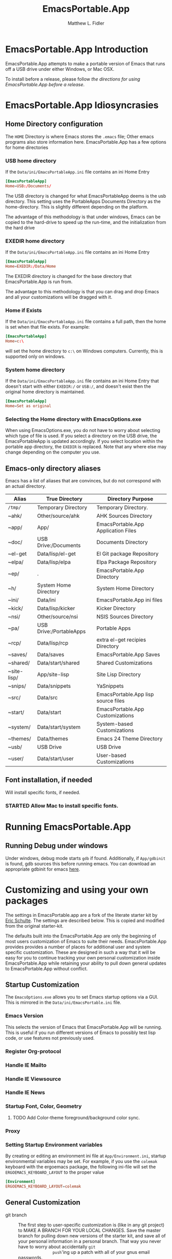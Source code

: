 #+TITLE: EmacsPortable.App
#+AUTHOR: Matthew L. Fidler
* EmacsPortable.App Introduction 
EmacsPortable.App attempts to make a portable version of Emacs that
runs off a USB drive under either Windows, or Mac OSX.  

To install before a release, please follow [[*Using%20EmacsPortable.App%20before%20a%20release][the directions for using
EmacsPortable.App before a release]]. 
* EmacsPortable.App Idiosyncrasies
** Home Directory configuration
The =HOME= Directory is where Emacs stores the =.emacs= file;  Other
emacs programs also store information here. EmacsPortable.App has a
few options for home directories
*** USB home directory
If the =Data/ini/EmacsPortableApp.ini= file contains an ini Home Entry 
#+BEGIN_SRC conf
  [EmacsPortableApp]
  Home=USB:/Documents/
#+END_SRC
The USB directory is changed for what EmacsPortableApp deems is the
usb directory.  This setting uses the PortableApps Documents Directory
as the home-directory.  This is slightly different depending on the
platform. 

The advantage of this methodology is that under windows, Emacs can be
copied to the hard-drive to speed up the run-time, and the
initialization from the hard drive 

*** EXEDIR home directory
If the =Data/ini/EmacsPortableApp.ini= file contains an ini Home Entry 
#+BEGIN_SRC conf
  [EmacsPortableApp]
  Home=EXEDIR:/Data/Home
#+END_SRC
The EXEDIR directory is changed for the base directory that
EmacsPortable.App is run from.

The advantage to this methodology is that you can drag and drop Emacs
and all your customizations will be dragged with it.
*** Home if Exists
If the =Data/ini/EmacsPortableApp.ini= file contains a full path, then
the home is set when that file exists.  For example:
#+BEGIN_SRC conf
  [EmacsPortableApp]
  Home=c:\
#+END_SRC

will set the home directory to =c:\= on Windows computers.  Currently,
this is supported only on windows.
*** System home directory
If the =Data/ini/EmacsPortableApp.ini= file contains an ini Home Entry
that doesn't start with either =EXEDIR:/= or =USB:/=, and doesn't
exist then the
original home directory is maintained.
#+BEGIN_SRC conf
  [EmacsPortableApp]
  Home=Set as original
#+END_SRC
*** Selecting the Home directory with EmacsOptions.exe
When using EmacsOptions.exe, you do not have to worry about selecting
which type of file is used.  If you select a directory on the USB
drive, the EmacsPortableApp is updated accordingly.  If you select
location within the portable app directory, the =EXEDIR= is replaced.
Note that any where else may change depending on the computer you use.
** Emacs-only directory aliases
Emacs has a list of aliases that are convinces, but do not correspond
with an actual directory.  
|-------------+-------------------------+-------------------------------------|
| Alias       | True Directory          | Directory Purpose                   |
|-------------+-------------------------+-------------------------------------|
| =/tmp/=     | Temporary Directory     | Temporary Directory.                |
| ~ahk/       | Other/source/ahk        | AHK Sources Directory               |
| ~app/       | App/                    | EmacsPortable.App Application Files |
| ~doc/       | USB Drive:/Documents    | Documents Directory                 |
| ~el-get     | Data/lisp/el-get        | El Git package Repository           |
| ~elpa/      | Data/lisp/elpa          | Elpa Package Repository             |
| ~ep/        | .                       | EmacsPortable.App Directory         |
| ~h/         | System Home Directory   | System Home Directory               |
| ~ini/       | Data/ini                | EmacsPortable.App ini files         |
| ~kick/      | Data/lisp/kicker        | Kicker Directory                    |
| ~nsi/       | Other/source/nsi        | NSIS Sources Directory              |
| ~pa/        | USB Drive:/PortableApps | Portable Apps                       |
| ~rcp/       | Data/lisp/rcp           | extra el-get recipies Directory     |
| ~saves/     | Data/saves              | EmacsPortable.App Saves             |
| ~shared/    | Data/start/shared       | Shared Customizations               |
| ~site-lisp/ | App/site-lisp           | Site Lisp Directory                 |
| ~snips/     | Data/snippets           | YaSnippets                          |
| ~src/       | Data/src                | EmacsPortable.App lisp source files |
| ~start/     | Data/start              | EmacsPortable.App Customizations    |
| ~system/    | Data/start/system       | System-based Customizations         |
| ~themes/    | Data/themes             | Emacs 24 Theme Directory            |
| ~usb/       | USB Drive               | USB Drive                           |
| ~user/      | Data/start/user         | User-based Customizations           |
|-------------+-------------------------+-------------------------------------|

** Font installation, if needed
Will install specific fonts, if needed.
*** STARTED Allow Mac to install specific fonts.
* Running EmacsPortable.App
** Running Debug under windows
Under windows, debug mode starts =gdb= if found.  Additionally, if
=App/gdbinit= is found, gdb sources this before running emacs.  You
can download an appropriate gdbinit for emacs [[http://bzr.savannah.gnu.org/lh/emacs/trunk/annotate/head:/src/.gdbinit][here]].

* Customizing and using your own packages
The settings in EmacsPortable.app are a fork of the literate starter
kit by [[https://github.com/eschulte][Eric Schulte]]. The settings are described below.  This is copied
and modified from the original starter-kit.

The defaults built into the EmacsPortable.App are only the beginning
of most users customization of Emacs to suite their needs.
EmacsPortable.App provides provides a number of places for additional
user and system specific customization.  These are designed in such a
way that it will be easy for you to continue tracking your own
personal customization inside EmacsPortable.App while retaining your
ability to pull down general updates to EmacsPortable.App without conflict.
** Startup Customization
The =EmacsOptions.exe= allows you to set Emacs startup options via a
GUI.  This is mirrored in the =Data/ini/EmacsPortable.ini= file.
*** Emacs Version
This selects the version of Emacs that EmacsPortable.App will be
running.  This is useful if you run different versions of Emacs to
possibly test lisp code, or use features not previously used.
*** Register Org-protocol

*** Handle IE Mailto

*** Handle IE Viewsource

*** Handle IE News

*** Startup Font, Color, Geometry
**** TODO Add Color-theme foreground/background color sync.
*** Proxy

*** Setting Startup Environment variables
By creating or editing an environment ini file at
=App/Environment.ini=, startup environmental variables may be set.
For example, if you use the =colemak= keyboard with the ergoemacs
package, the following ini-file will set the
=ERGOEMACS_KEYBOARD_LAYOUT= to the proper value

#+BEGIN_SRC conf
[Environment]
ERGOEMACS_KEYBOARD_LAYOUT=colemak
#+END_SRC
** General Customization

- git branch :: The first step to user-specific customization is (like
                in any git project) to MAKE A BRANCH FOR YOUR LOCAL
                CHANGES.  Save the master branch for pulling down new
                versions of the starter kit, and save all of your
                personal information in a personal branch.  That way
                you never have to worry about accidentally =git
                push='ing up a patch with all of your gnus email
                passwords.

- Overall EmacsPortable.App configuration :: Your personal
     EmacsPortable.App configuration can be placed in the =Data/init=
     directory.  This directory will be added to the load-path it any
     elisp or org-mode w/embedded elisp files in it will be loaded.

- User specific config :: Your personal configuration information can
     be stored in a user-specific-config file in
     =Data/init/user/$USER.org= or =Data/init/user/$USER.el=.  This is
     the file named after your user with the extensions =.el= or
     =.org= [2].  This should be your windows log-in name, or under a
     mac if you're unsure of your user name evaluate the
     following code block to find out.

#+begin_src sh
echo $USER
#+end_src

     If your configuration starts to feel cramped in a single file
     (although with the nested headlines of an Org-mode file, that
     could take a while) and you want to stretch your config's legs,
     you can also create a directory named after your system user
     name, like =Data/init/user/$USER=.  If a such a directory exists,
     it will be added to the load-path, and any elisp or org-mode
     w/embedded elisp files in it will be loaded.

- System specific config :: Finally, you may want to configure
     different settings for different machines.  The Starter Kit will
     look for a file named after the current hostname ending in =.el=
     or =.org= in the =Data/init/system/= folder which will allow
     host-specific configuration.  If you're unsure of your hostname
     the following can be executed to find out.
#+begin_src sh
hostname
#+end_src
     In windows, the hostname is found by right-clicking on
     my-computer and clicking on =Properties=.  After that, click on
     the =Computer Name= tab.  This should have two properties:

     *Full computer name:* bob.gnu.org

     *Domain:* gnu.org

     When the domain is removed from the Full computer name, the
     hostname is found.  In this case, the host-name is bob.

     If a specific setup for a host gets too cramped, you can also
     create a directory named after your system user name, like
     =Data/init/user/$USER=.  If a such a directory exists, it will be
     added to the load-path, and any elisp or org-mode w/embedded
     elisp files in it will be loaded.
- Overall config :: If you wish to add literate/non-literate startup
                    files, you may also put them in
                    =Data/init/shared/=.  This should be loaded
                    regardless of the user or system.

[2012-01-04 Wed 13:30]
** TODO Activating EmacsPortable Starter Kit Modules

- Activating more of the starter kit :: By default, the starter kit
only includes customizations which are likely to be useful across
nearly any Emacs install (the only automatically loaded external
files are those listed in [[#load-the-starter-kit-core][Load the rest of the starter kit core]]).
You may have noticed that there are many other
=starter-kit-*.org= files located in this directory.  A good
first step is to browse these files and begin optionally loading
those that look relevant to your workflow.  For example, if you
often work with Python source code you will probably want to load
=starter-kit-python.org= either by directly copying the sections
that look useful into your personal config, or simply by loading
the entire file directly with the following.

** Installing Additional Libraries
- Installing more elisp libraries :: The easiest way to install new
libraries is through the Emacs Lisp Package Archive (see [[#emacs-lisp-package-archive][Emacs
Lisp Package Archive]] below).  When a library is not available
through ELPA, or the library is outdated for your tastes you have two
options:
1. You can grab it's source and place it directly in the =/Data/src=
   directory.  Any packages found there will automatically be added
   to your load-path when Emacs starts up, and are guaranteed not to
   conflict with future updates.
2. You can use el-get to install the package.

Note that el-get allows you to be more up-to-date since it usually
syncs with the software developer's repository.  This is good and bad,
so beware the bleeding edge. As a consequence, this requires command
line versions of =git= and other package managers to be available to
el-get.  
** Using Pre-installed libraries
- Making use of the two pre-installed libraries :: By default the
starter kit downloads and installs two generally helpful elisp
libraries.
- color-themes :: The starter-kit comes pre-bundled with a variety
of color themes.  See [[file:starter-kit-misc.org::*Color%20Themes][Color Themes]] for instructions on how to
change the colors used by Emacs.

- Misc :: Some additional miscellaneous configuration and getting
started suggestions
- First see the [[http://www.gnu.org/software/emacs/manual/html_node/emacs/Customization.html#Customization][Customization]] node in the Emacs manual.  Available
online or through the =info= command (run with =C-h i=).
- =grep='ing through the =starter-kit-*= files in this directory
can provide useful examples for how to do things like install
major modes, define keybindings, etc..
- read the following [[http://www.gnu.org/software/emacs/elisp/html_node/Key-Binding-Conventions.html][Key-Binding-Conventions]] before defining too
many personal key bindings

** Load Path
Load Path for source directory moved to either =App/lisp/src= or
=Data/src=.
** Literate Initialization
When using EmacsPortable.App's startup mechanism, t
1) Any =.org=, =.el= or =.elc= files in =Data/init= and loads them
2) User-based =.org=, =.el=, or =.elc= files in =Data/init/user=.
   
3) System based =.org=, =.el= or =.elc= files in =Data/init/system=.
** Home Directory

[2011-12-13 Tue 11:35]

* Using EmacsPortable.App before a release
Using git, you can check out the latest EmacsPortable.App, as follows
#+BEGIN_SRC sh
  git clone https://mlf176f2@github.com/mlf176f2/EmacsPortable.App.git
  cd EmacsPortable.App
  cd EmacsPortable.App
  git submodule init
  git submodule update 
#+END_SRC
After that, you may wish to add [[http://www.nongnu.org/color-theme/][color theme]]  and [[http://ourcomments.org/Emacs/nXhtml/doc/nxhtml.html][nxhtml]] to the =App/lisp/src=

** Windows Option
To use EmacsPortable.App before a release:
- Download the files from github
- Download Emacs for windows from [[http://ftp.gnu.org/gnu/emacs/windows/][Gnu]]
- Place the Emacs inside the =App= Subdirectory of EmacsPortable.  It
  should be in the form:

  =EmacsPortable.App/App/emacs-23.3=

  Note this directory should be the root of the emacs distribution,
  that is the included binaries should be in:

  =EmacsPortable.App/App/emacs-23.3/bin=

- Download the [[https://github.com/mlf176f2/emacs-portable-starter-kit][EmacsPortableApp Starter Kit]], and place it in the
  directory:

  =EmacsPortable.App/App/portable-starter-kit/=

** Mac OS X Add On
Add mac binaries to the emacs-XXX distribution as follows:
- Assuming you have a windows emacs distribution unpacked, add the mac
  OSX binaries in a sub-directory:

  =EmacsPortable.App/App/emacs-23.3/MacOS=
  
  These binaries should include:
  - =bin= directory.
  - =libexec= directory.
  - =Emacs= executable
* How EmacsPortable.App Works
** EmacsPortable.App Startup (Windows Only)
The Pseudo-Daemon Start-up script among other things:
 - Opens Emacs
 - Renames the current Frame
 - Creates a New frame
 - Calls an external program (ahk) that hides the frame & puts an
   Emacs icon in the task bar to allow this frame to be shown or
   closed
 - Once Emacs has started up, subsequent calls to the Emacs start-up script open a new frame.

This allows you to "close" out of Emacs while maintaining a running Emacs.

The startup script also sets the environment variable
EMACS_SERVER_FILE to the temporary directory

=$TEMP\EmacsPortable.App-Server-$EMACS_VERSION\server=

Subsequent calls to emacsclientw.exe specify this server location.
Therefore an emacs server can be run for each distinct emacs version

More information about the startup is found in [[file:./App/site-lisp/site-start.org][site-start.org]]

** Proxy Configuration (Windows Only)
EmacsPortable.App will setup the =HTTPS_PROXY=, =HTTP_PROXY= and
=FTP_PROXY= based on the connection specific setup.
To use a proxy, set it up with =EmacsOptions.exe=.

This is sufficient for some packages, but not for =gnus=.

The information is stored by the blowfish encryption algorithm.
However the =HTTP_PROXY= environment variable will contain the
password in clear text.
** Fonts
*** Windows
Under windows the fonts in the =App/fonts/= directory are temporarily
installed by opening them using =fontview= (if they are not already
installed on the base system).  This is done by a autohotkey script.
Once Emacs Exits, the fonts are "uninstalled" by closing the fontview
window.  Currently this is done by showing the window and then closing
it.
*** Mac OS X
Currently unsupported.
** DOS Version
The dos version starts up emacs in a dos command prompt window. When
trying to do anything with the =EmacsPortableDOS= command, it will
attempt to do that command in the initial =DOS= box.  This is just a
test environment, and is likely not very reasonable to use.
* Using Specific Applications
** Adding Paths (Windows Only)
Most of the specific applications work by adding paths and changing
environmental variables.  This is controlled by =App/ini/paths.ini=.
EmacsPortableApp looks at the following sections
*** General Paths
**** Local Paths [local]
Local paths are paths that emacs checks that are locally available.
They are specified by NAME=Local Path Snippet.  An example of this is:
#+BEGIN_SRC conf
[local]
git=msysgit\msysgit\bin
git2=msysgit\bin
gitmsys=msysgit\msysgit\mingw\bin
gitmsys2=msysgit\mingw\bin
#+END_SRC

In this example =git= The following paths are checked:
1) =c:\msysgit\msysgit\bin=
   - The root is set to =c:\=
2) =%ProgramFiles%\msysgit\msysgit\bin=
   - The root is set to =%ProgramFiles%=

If they exist they are added to the path environment before starting
emacs.  If the directory in fact /exists/, then two additional ini
sections are checked, =[local.git.path]= and =[local.git.set]=.  

For the =git= local setup, there are two sections.  The first
=local.git.path= is specified as follows:

#+BEGIN_SRC conf
[local.git.path]
git_install_root=msysgit\msysgit
#+END_SRC

Then each key is added to the environment putting the root location
before the right handed value.  In this case, the environmental
variable is set to =c:\msysgit\msysgit= or
=%ProgramFiles%\msysgit\msysgit= depending on which path was found.   

The other type of section that is used is the =[local.git.set]=.  In
the case of =git= this section is defined as:

#+BEGIN_SRC conf
[local.git.set]
PLINK_PROTOCOL=ssh
#+END_SRC

Therefore, if =git= is found then the environmental variable
=PLINK_PROTOCOL= is set to =ssh=.

**** Portable Paths [portable]
The portable paths are set in the same way as the local paths with the
exception of the places they check for the existence of paths.  The
=portable= section checks for paths in =USB:\=, and =USB:\PortableApps\=.
**** Relative Paths [exedir]
The =exedir= section checks for paths relative to the portable
application. 
*** Info Paths
Emacs uses Info for most everything.  You can add =info= paths that
Emacs doesn't know about by a similar manner as the general paths,
above. 
*** Unix Manual Paths
** Java-based Apps
EmacsPortable supports [[http://plantuml.sourceforge.net/download.html][PlantUML]] and [[http://ditaa.sourceforge.net/][ditaa]] for [[http://orgmode.org][org-mode]] assuming that
[[http://portableapps.com/apps/utilities/java_portable_launcher][JavaPortable]] is installed. 

[[http://plantuml.sourceforge.net/download.html][PlantUML]] requires =dot= from GraphViz.  Therefore, GraphVizPortable
would need to be installed for [[http://plantuml.sourceforge.net/download.html][PlantUML]] to work. 

** Python based Apps
By installing [[http://www.portablepython.com][Python Portable]] into your =PortableApps= Directory,
python is available to Emacs.  This is useful for installing Bazaar,
which Emacs uses as its version control.
** Version control Software
*** Bazaar
I have created a portable Bazaar.  There are some reports of troubling
errors. 
*** Subversion in Windows
Not quite portable, but you can get the binaries [[http://www.visualsvn.com/downloads/][here]].

Running in subversion from within EmacsPortable.App /is/ portable,
though.  Emacs will set the =%AppData%= Environment variable to
=Data/AppData= and set =%ALLUSERSPROFILE%= to =Data/AppData=





** SumatraPDF Portable
Using AUCTeX inverse-search and forward search is supported with
[[http://portableapps.com/apps/office/sumatra_pdf_portable][SumatraPDFPortable]].  There should be no set-up, EmacsPortable.App with
setup both Emacs and [[http://portableapps.com/apps/office/sumatra_pdf_portable][SumatraPDFPortable]].  
** GPG for encryption
EmacsPortableApp looks for the gpg package that is installed with
Mozilla Thunderbird.  First install Thunderbird Portable:

http://portableapps.com/support/thunderbird_portable

Then install gpg from here

http://portableapps.com/support/thunderbird_portable#encryption

** MikTeX Portable
If you extract MikTeX portable to =PortableApps/MikTexPortable/=,
EmacsPortable.App will be recognized and used.
** Unix Ports
*** Cygwin
*** MSYS
Supports MSYS portable.
*** GnuWin32
*** EzWin
** PuTTY
*** PuTTY and magit
Since magit and OpenSSH does not work correctly in windows, you can
use PuTTY to connect to your host via plink.  Note that you must
connect to the host first via PuTTY or you will get one of the
following error messages:

: The server's host key is not cached in the registry. You
: have no guarantee that the server is the computer you
: think it is.
: The server's rsa2 key fingerprint is:
: ssh-rsa 2048 00:00:00:00:00:00:00:00:00:00:00:00:00:00:00:00
: Connection abandoned.
: fatal: The remote end hung up unexpectedly

or

: WARNING - POTENTIAL SECURITY BREACH!
: The server's host key does not match the one PuTTY has
: cached in the registry. This means that either the
: server administrator has changed the host key, or you
: have actually connected to another computer pretending
: to be the server.
: The new rsa2 key fingerprint is:
: ssh-rsa 2048 00:00:00:00:00:00:00:00:00:00:00:00:00:00:00:00
: Connection abandoned.
: fatal: The remote end hung up unexpectedly


The information about setting up GIT to use putty are located here.

http://sitaramc.github.com/gitolite/contrib_putty.html

This is done automatically when running TRAMP.

Therefore, if you want to use magit for github, you need open
puttyportable and attempt to open =git@github.com= so it can cache the
host id.
*** PuTTY and Tramp
From Jeremy Engilsh there is a tutorial on how to get TRAMP to work
with windows 2K.  This is adapted from [[http://www.jeremyenglish.org/docs/tramp_ntmacs.pdf][that tutorial]].

EmacsPortable.App will download and setup the appropriate files for
PuTTY portable, if you need them.  In addition to putty.exe, you will
need:
- puttygen.exe
- pageant.exe
- plink.exe


1. Generate a Key

Use Puttygen to generate a key.  Puttygen should be in the
PuttyPortable application.

[[./Other/img/PuTTYKeyGenerator0.png]]
[[./Other/img/PuTTYKeyGenerator1.png]]

2. Save the public key
 
   This is under File->Save Private Key

3. Export the key to an open ssh key.
   
   This is under Conversions->Export OpenSSH Key

4. Copy the key to the server.

   This can be done with a secure file transfer like FileZilla.

   Or, if ssh is working for you, you can use the following shell
   command

#+BEGIN_SRC sh
scp key user@host:~/
#+END_SRC

5. Log into the host and add to authorized keys

#+BEGIN_SRC sh
ssh example.server.com
mkdir ~./ssh
chmod 700 ~/.ssh
cat ~/key >> ~/.ssh/authorized_keys
chmod 600 ~/.ssh/authorized_keys
rm ~/key
#+END_SRC

6. Let EmacsPortable.App know about the key
  
   Use EmacsOptions.exe to select the PuTTy key.  If you want it to be
   portable keep the key on the USB drive *OR* in the executable
   directory.

7.  Run EmacsPortable.App. 

    EmacsPortable.App will start =pageant.exe= if it is not already
    running and set up tramp to use plink.  This is done by the
    site-start.


*** PuTTYPortable
To use the settings of PuTTYPortable, you have to have a PuTTYPortable
session open.
*** PuTTY and Proxy settings
PuTTY currently stores proxy settings in the registry. If
EmacsPortable.App is started up AND PuTTY Pageant has not started up,
then:
 - EmacsPortable.App will run Paegeant Portable
 - Just after launching emacs, EmacsPortable.App will write the Proxy
   settings to the registry
 - When you exit PuttyPortable, these settings will be saved.

Therefore, you do not need to always manually edit proxy settings, and
plink should work most of the time.
* Icons
Icons came from various places:
-  [[http://findicons.com/icon/93514/new_go_down?id=344599#][Download Icon]]

* EmacsPortable.App Wish List/TODO list
** TODO Gnus behind a firewall/proxy server
** TODO Add Mac Support of Daemon Mode
[2011-12-14 Wed 21:48]
** TODO Make a portable browser a selectable EmacsOption
[2011-12-15 Thu 13:15]
** TODO When Cygwin is found drop GnuWin32 Support, or make it secondary.
*** TODO Email [[outlook:00000000D828B23AB54D3743ADC344CEEFD9F057842F2000][M&S draft objective 2012 (Sarangapani, Ramesh)]] 
  
 [2012-02-27 Mon 08:16]
** STARTED Remove Emacs Binaries
:LOGBOOK:
CLOCK: [2012-01-24 Tue 09:41]--[2012-01-24 Tue 10:14] =>  0:33
:END:
*** TODO List Emacs Binaries Contents
*** TODO Figure out a way to remove specific components of the Emacs binaries

** TODO Zip windows binaries and then extract to temporary directory
** DONE Add Info from ezwin and gw32 and elsewhere to the infopath
CLOSED: [2012-01-29 Sun 23:44]
- State "DONE"       from "TODO"       [2012-01-29 Sun 23:44]
** DONE Add to the manpath
CLOSED: [2012-01-29 Sun 23:44]
- State "DONE"       from "TODO"       [2012-01-29 Sun 23:44]
** TODO Compress Info Files
** TODO Ezwin remove facility
** TODO More Hunspell Dictionaries, and/or use Firefox dictionaries.
** TODO Add EmacsPortable.App Extensions to eXpresso?
** TODO Add command prompt, MSYS, and cygwin here commands
** TODO Fix shell issues
** TODO Try to find Putty Local, and other local applications via the registry.
** TODO Stop Pageant on registry cleanup if launched by Emacs.
** DONE Allow user to select home directory in EmacsOptions.exe
CLOSED: [2012-01-29 Sun 15:37]
- State "DONE"       from "STARTED"    [2012-01-29 Sun 15:37]
:LOGBOOK:
CLOCK: [2012-01-29 Sun 14:05]--[2012-01-29 Sun 15:37] =>  1:32
:END:
** HOLD Remove PuTTY Portable startup screen when launching Pageant Portable.
- State "DONE"       from "STARTED"    [2012-01-29 Sun 23:45]
** CANCELLED Make sure that portable starter kit from a zip file works.
CLOSED: [2012-02-20 Mon 11:27]
- State "CANCELLED"  from "TODO"       [2012-02-20 Mon 11:27] \\
  No longer use portable starter kit.
** DONE Update Emacs to 23.3 and 24.0.94
CLOSED: [2012-01-30 Mon 21:35]
- State "DONE"       from "TODO"       [2012-01-30 Mon 21:35]
** TODO Make the proxy settings a little less finicky.
** DONE Change PuTTY Proxy settings when proxy settings are detected.
CLOSED: [2012-01-30 Mon 21:34]
- State "DONE"       from "TODO"       [2012-01-30 Mon 21:34]

** TODO  Make launching of PuTTY optional.
** TODO EmacsPortable.App will launch whatever emacs is running.
** DONE Figure out why mac loadup isn't working correctly.
CLOSED: [2012-02-20 Mon 11:28]
- State "DONE"       from "TODO"       [2012-02-20 Mon 11:28]
** TODO Fix EmacsPortable.App startup so that the USB drive is considered to be the drive that EmacsPortable.App is on if it has a PortableApps directory.
:LOGBOOK:
CLOCK: [2012-02-23 Thu 09:44]--[2012-02-23 Thu 09:45] =>  0:01
:END:
[2012-02-23 Thu 09:44]
[[file:~/org/pde4-nasal.org::*C92-011][C92-011]]
